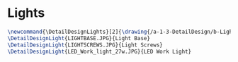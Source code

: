 * Lights
#+BEGIN_SRC tex :tangle yes :tangle Lights.tex
\newcommand{\DetailDesignLights}[2]{\drawing{/a-1-3-DetailDesign/b-Lights/#1}{Sackett, Justin: #2}
\DetailDesignLight{LIGHTBASE.JPG}{Light Base}
\DetailDesignLight{LIGHTSCREWS.JPG}{Light Screws}
\DetailDesignLight{LED_Work_light_27w.JPG}{LED Work Light}

#+END_SRC

